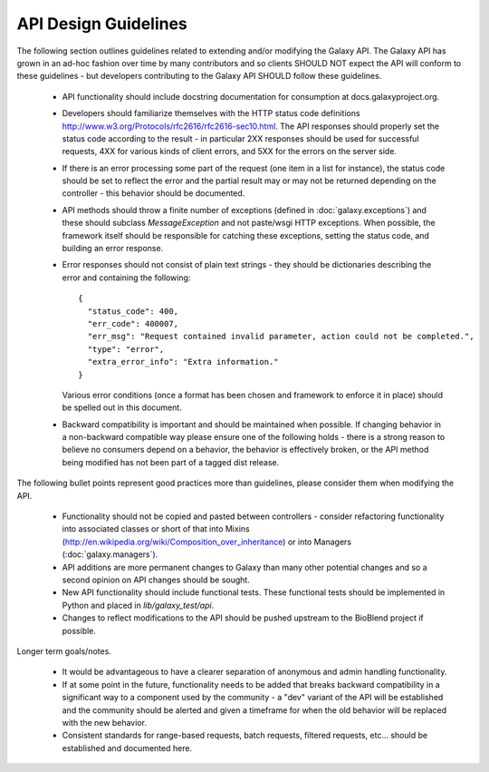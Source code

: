 API Design Guidelines
=====================

The following section outlines guidelines related to extending and/or modifying
the Galaxy API. The Galaxy API has grown in an ad-hoc fashion over time by
many contributors and so clients SHOULD NOT expect the API will conform to
these guidelines - but developers contributing to the Galaxy API SHOULD follow
these guidelines.

    - API functionality should include docstring documentation for consumption
      at docs.galaxyproject.org.
    - Developers should familiarize themselves with the HTTP status code definitions
      http://www.w3.org/Protocols/rfc2616/rfc2616-sec10.html. The API responses
      should properly set the status code according to the result - in particular
      2XX responses should be used for successful requests, 4XX for various
      kinds of client errors, and 5XX for the errors on the server side.
    - If there is an error processing some part of the request (one item in a list
      for instance), the status code should be set to reflect the error and the
      partial result may or may not be returned depending on the controller -
      this behavior should be documented.
    - API methods should throw a finite number of exceptions 
      (defined in :doc:`galaxy.exceptions`) and these should subclass 
      `MessageException` and not paste/wsgi HTTP exceptions. When possible, 
      the framework itself should be responsible for catching these exceptions, 
      setting the status code, and building an error response.
    - Error responses should not consist of plain text strings - they should be
      dictionaries describing the error and containing the following::

          {
            "status_code": 400,
            "err_code": 400007,
            "err_msg": "Request contained invalid parameter, action could not be completed.",
            "type": "error",
            "extra_error_info": "Extra information."
          }

      Various error conditions (once a format has been chosen and framework to
      enforce it in place) should be spelled out in this document.
    - Backward compatibility is important and should be maintained when possible.
      If changing behavior in a non-backward compatible way please ensure one
      of the following holds - there is a strong reason to believe no consumers
      depend on a behavior, the behavior is effectively broken, or the API
      method being modified has not been part of a tagged dist release.

The following bullet points represent good practices more than guidelines, please
consider them when modifying the API.

    - Functionality should not be copied and pasted between controllers -
      consider refactoring functionality into associated classes or short of
      that into Mixins (http://en.wikipedia.org/wiki/Composition_over_inheritance)
      or into Managers (:doc:`galaxy.managers`).
    - API additions are more permanent changes to Galaxy than many other potential
      changes and so a second opinion on API changes should be sought.
    - New API functionality should include functional tests. These functional
      tests should be implemented in Python and placed in
      `lib/galaxy_test/api`.
    - Changes to reflect modifications to the API should be pushed upstream to
      the BioBlend project if possible.

Longer term goals/notes.

    - It would be advantageous to have a clearer separation of anonymous and
      admin handling functionality.
    - If at some point in the future, functionality needs to be added that
      breaks backward compatibility in a significant way to a component used by
      the community - a "dev" variant of the API will be established and
      the community should be alerted and given a timeframe for when the old
      behavior will be replaced with the new behavior.
    - Consistent standards for range-based requests, batch requests, filtered
      requests, etc... should be established and documented here.
